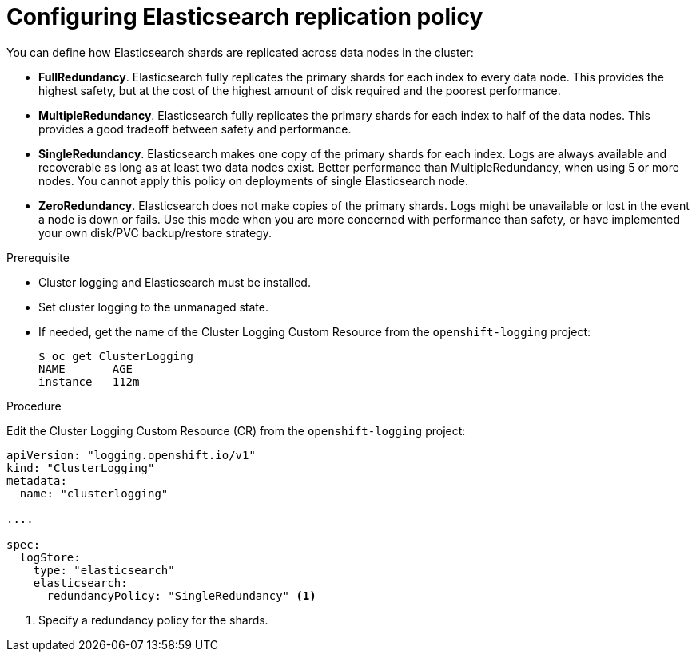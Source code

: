 // Module included in the following assemblies:
//
// * logging/efk-logging-elasticsearch.adoc

[id="efk-logging-elasticsearch-ha-{context}"]
= Configuring Elasticsearch replication policy

You can define how Elasticsearch shards are replicated across data nodes in the cluster:

* *FullRedundancy*. Elasticsearch fully replicates the primary shards for each index 
to every data node. This provides the highest safety, but at the cost of the highest amount of disk required and the poorest performance.
* *MultipleRedundancy*. Elasticsearch fully replicates the primary shards for each index to half of the data nodes.
This provides a good tradeoff between safety and performance.
* *SingleRedundancy*. Elasticsearch makes one copy of the primary shards for each index. 
Logs are always available and recoverable as long as at least two data nodes exist.
Better performance than MultipleRedundancy, when using 5 or more nodes.  You cannot 
apply this policy on deployments of single Elasticsearch node.
* *ZeroRedundancy*. Elasticsearch does not make copies of the primary shards. 
Logs might be unavailable or lost in the event a node is down or fails.
Use this mode when you are more concerned with performance than safety, or have 
implemented your own disk/PVC backup/restore strategy.


.Prerequisite

* Cluster logging and Elasticsearch must be installed.

* Set cluster logging to the unmanaged state.

* If needed, get the name of the Cluster Logging Custom Resource from the `openshift-logging` project:
+
----
$ oc get ClusterLogging
NAME       AGE
instance   112m
----

.Procedure

Edit the Cluster Logging Custom Resource (CR) from the `openshift-logging` project: 

[source,yaml]
----
apiVersion: "logging.openshift.io/v1"
kind: "ClusterLogging"
metadata:
  name: "clusterlogging"

....

spec:
  logStore:
    type: "elasticsearch"
    elasticsearch: 
      redundancyPolicy: "SingleRedundancy" <1>
----
<1> Specify a redundancy policy for the shards.

